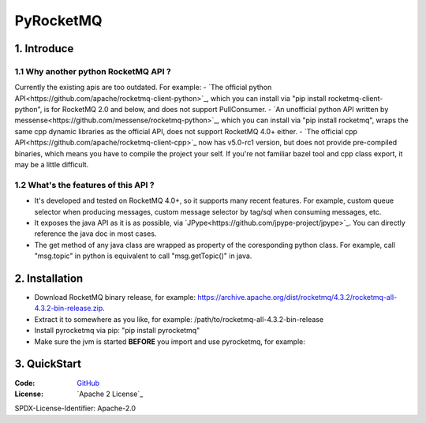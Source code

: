 PyRocketMQ
==========

1. Introduce
------------

1.1 Why another python RocketMQ API ?
*************************************

Currently the existing apis are too outdated. For example:
- `The official python API<https://github.com/apache/rocketmq-client-python>`_, which you can install via "pip install rocketmq-client-python", is for RocketMQ 2.0 and below, and does not support PullConsumer.
- `An unofficial python API written by messense<https://github.com/messense/rocketmq-python>`_, which you can install via "pip install rocketmq", wraps the same cpp dynamic libraries as the official API, does not support RocketMQ 4.0+ either.
- `The official cpp API<https://github.com/apache/rocketmq-client-cpp>`_ now has v5.0-rc1 version, but does not provide pre-compiled binaries, which means you have to compile the project your self. If you're not familiar bazel tool and cpp class export, it may be a little difficult.

1.2 What's the features of this API ?
*************************************

- It's developed and tested on RocketMQ 4.0+, so it supports many recent features. For example, custom queue selector when producing messages, custom message selector by tag/sql when consuming messages, etc.
- It exposes the java API as it is as possible, via `JPype<https://github.com/jpype-project/jpype>`_. You can directly reference the java doc in most cases.
- The get method of any java class are wrapped as property of the coresponding python class. For example, call "msg.topic" in python is equivalent to call "msg.getTopic()" in java.

2. Installation
---------------

- Download RocketMQ binary release, for example: https://archive.apache.org/dist/rocketmq/4.3.2/rocketmq-all-4.3.2-bin-release.zip.
- Extract it to somewhere as you like, for example: /path/to/rocketmq-all-4.3.2-bin-release
- Install pyrocketmq via pip: "pip install pyrocketmq"
- Make sure the jvm is started **BEFORE** you import and use pyrocketmq, for example:

..  code-block::
    import jpype
    import jpype.imports
    jpype.startJVM(classpath=['/path/to/rocketmq-all-4.3.2-bin-release/lib/*',])
    from pyrocketmq import *
    # do something
    jpype.shutdownJVM()


3. QuickStart
-------------


:Code: `GitHub
 <https://github.com/mvpboss1004/pyrocketmq>`_
:License: `Apache 2 License`_

SPDX-License-Identifier: Apache-2.0